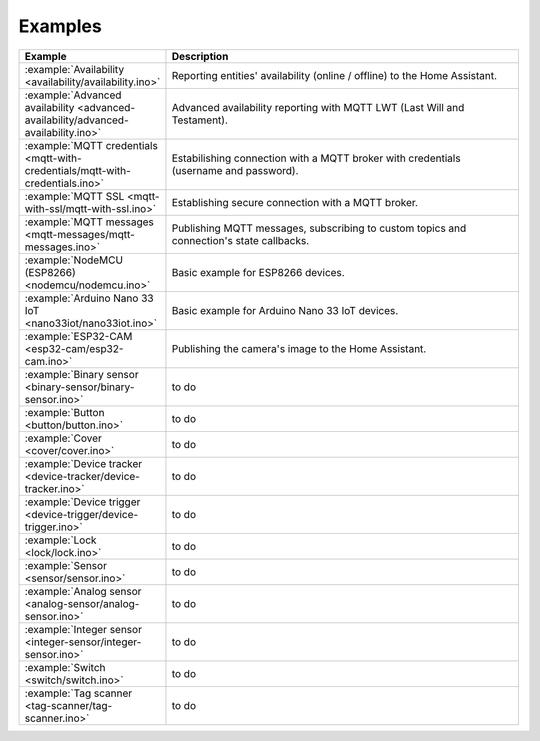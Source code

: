 Examples
========

.. list-table::
   :widths: 25 75
   :header-rows: 1
   :class: examples-table

   * - Example
     - Description
   * - :example:`Availability <availability/availability.ino>`
     - Reporting entities' availability (online / offline) to the Home Assistant.
   * - :example:`Advanced availability <advanced-availability/advanced-availability.ino>`
     - Advanced availability reporting with MQTT LWT (Last Will and Testament).
   * - :example:`MQTT credentials <mqtt-with-credentials/mqtt-with-credentials.ino>`
     - Estabilishing connection with a MQTT broker with credentials (username and password).
   * - :example:`MQTT SSL <mqtt-with-ssl/mqtt-with-ssl.ino>`
     - Establishing secure connection with a MQTT broker.
   * - :example:`MQTT messages <mqtt-messages/mqtt-messages.ino>`
     - Publishing MQTT messages, subscribing to custom topics and connection's state callbacks.
   * - :example:`NodeMCU (ESP8266) <nodemcu/nodemcu.ino>`
     - Basic example for ESP8266 devices.
   * - :example:`Arduino Nano 33 IoT <nano33iot/nano33iot.ino>`
     - Basic example for Arduino Nano 33 IoT devices.
   * - :example:`ESP32-CAM <esp32-cam/esp32-cam.ino>`
     - Publishing the camera's image to the Home Assistant.
   * - :example:`Binary sensor <binary-sensor/binary-sensor.ino>`
     - to do
   * - :example:`Button <button/button.ino>`
     - to do
   * - :example:`Cover <cover/cover.ino>`
     - to do
   * - :example:`Device tracker <device-tracker/device-tracker.ino>`
     - to do
   * - :example:`Device trigger <device-trigger/device-trigger.ino>`
     - to do
   * - :example:`Lock <lock/lock.ino>`
     - to do
   * - :example:`Sensor <sensor/sensor.ino>`
     - to do
   * - :example:`Analog sensor <analog-sensor/analog-sensor.ino>`
     - to do
   * - :example:`Integer sensor <integer-sensor/integer-sensor.ino>`
     - to do
   * - :example:`Switch <switch/switch.ino>`
     - to do
   * - :example:`Tag scanner <tag-scanner/tag-scanner.ino>`
     - to do

